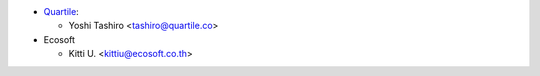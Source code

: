* `Quartile <https://www.quartile.co>`__:

  * Yoshi Tashiro <tashiro@quartile.co>

* Ecosoft

  * Kitti U. <kittiu@ecosoft.co.th>
